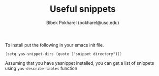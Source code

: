 #+TITLE: Useful snippets
#+AUTHOR: Bibek Pokharel (pokharel@usc.edu)

To install put the following in your emacs init file. 

#+BEGIN_SRC elisp
(setq yas-snippet-dirs (quote ("snippet directory")))
#+END_SRC

Assuming that you have yasnippet installed, you can get a list of snippets using ~yas-describe-tables~ function
